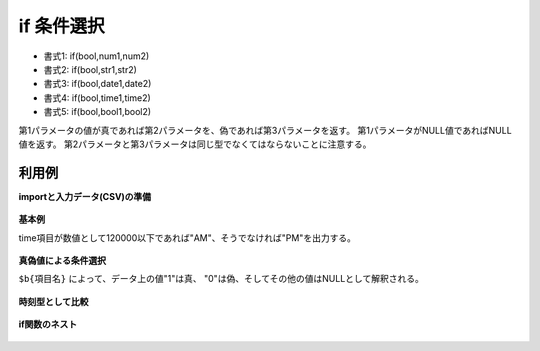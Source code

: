 if 条件選択
--------------

* 書式1: if(bool,num1,num2) 
* 書式2: if(bool,str1,str2) 
* 書式3: if(bool,date1,date2) 
* 書式4: if(bool,time1,time2) 
* 書式5: if(bool,bool1,bool2) 


第1パラメータの値が真であれば第2パラメータを、偽であれば第3パラメータを返す。
第1パラメータがNULL値であればNULL値を返す。
第2パラメータと第3パラメータは同じ型でなくてはならないことに注意する。


利用例
''''''''''''

**importと入力データ(CSV)の準備**

  .. code-block:: python
    :linenos:

    import nysol.mcmd as nm

    with open('dat1.csv','w') as f:
      f.write(
    '''id,time
    1,101215
    2,210110
    3,
    4,120001
    ''')

    with open('dat2.csv','w') as f:
      f.write(
    '''id,val
    1,1
    2,0
    3,
    4,-2
    ''')

    with open('dat3.csv','w') as f:
      f.write(
    '''id,val
    1,10
    2,0
    3,-5
    4,0
    ''')


**基本例**

time項目が数値として120000以下であれば"AM"、そうでなければ"PM"を出力する。

  .. code-block:: python
    :linenos:

    nm.mcal(c='if(${time}<=120000,"AM","PM")', a='ampm', i="dat1.csv", o="rsl1.csv").run()
    ### rsl1.csv の内容
    # id,time,ampm
    # 1,101215,AM
    # 2,210110,PM
    # 3,,
    # 4,120001,PM


**真偽値による条件選択**

``$b{項目名}`` によって、データ上の値"1"は真、
"0"は偽、そしてその他の値はNULLとして解釈される。

  .. code-block:: python
    :linenos:

    nm.mcal(c='if($b{val},"true","false")', a='bool', i="dat2.csv", o="rsl3.csv").run()
    ### rsl3.csv の内容
    # id,val,bool
    # 1,1,true
    # 2,0,false
    # 3,,
    # 4,-2,


**時刻型として比較**


  .. code-block:: python
    :linenos:

    nm.mcal(c='if($t{time}<=0t120000,"am","pm")', a='ampm', i="dat1.csv", o="rsl4.csv").run()
    ### rsl4.csv の内容
    # id,time,ampm
    # 1,101215,am
    # 2,210110,pm
    # 3,,
    # 4,120001,pm


**if関数のネスト**


  .. code-block:: python
    :linenos:

    nm.mcal(c='if(${val}>0,"plus",if(${val}<0,"minus","zero"))', a='sign', i="dat3.csv", o="rsl5.csv").run()
    ### rsl5.csv の内容
    # id,val,sign
    # 1,10,plus
    # 2,0,zero
    # 3,-5,minus
    # 4,0,zero


